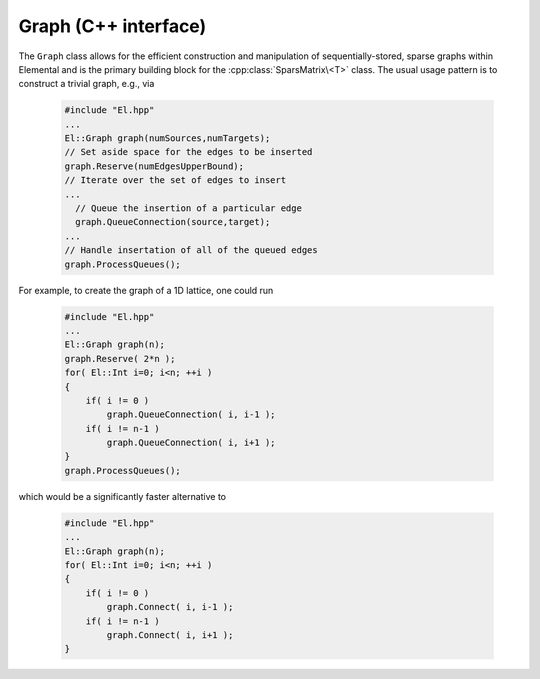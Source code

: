 Graph (C++ interface)
=====================
The ``Graph`` class allows for the efficient construction and manipulation
of sequentially-stored, sparse graphs within Elemental and is the primary
building block for the :cpp:class:`SparsMatrix\<T>` class. The usual usage
pattern is to construct a trivial graph, e.g., via

  .. code-block:: cpp

     #include "El.hpp"
     ...
     El::Graph graph(numSources,numTargets);
     // Set aside space for the edges to be inserted
     graph.Reserve(numEdgesUpperBound);
     // Iterate over the set of edges to insert
     ...
       // Queue the insertion of a particular edge
       graph.QueueConnection(source,target);
     ...
     // Handle insertation of all of the queued edges
     graph.ProcessQueues();

For example, to create the graph of a 1D lattice, one could run

  .. code-block:: cpp

     #include "El.hpp"
     ...
     El::Graph graph(n);
     graph.Reserve( 2*n );
     for( El::Int i=0; i<n; ++i )
     {
         if( i != 0 )
             graph.QueueConnection( i, i-1 );
         if( i != n-1 )
             graph.QueueConnection( i, i+1 );
     }
     graph.ProcessQueues();

which would be a significantly faster alternative to

  .. code-block:: cpp

     #include "El.hpp"
     ...
     El::Graph graph(n);
     for( El::Int i=0; i<n; ++i )
     {
         if( i != 0 )
             graph.Connect( i, i-1 );
         if( i != n-1 )
             graph.Connect( i, i+1 );
     }

.. cpp:class:: Graph

   .. rubric:: Constructors and destructors

   .. cpp:function:: Graph()

      Construct a trivial graph with zero source and target vertices.

   .. cpp:function:: Graph( Int numVertices )

      Initialize a trivial graph with ``numVertices`` source and target
      vertices (with no edges). Edges can subsequently be added with 
      either the ``Connect`` routine, or a (more efficient) combination of 
      :cpp:func:`Graph::Reserve`, :cpp:func:`Graph::QueueConnection`, and 
      :cpp:func:`Graph::ProcessQueues` routines.

   .. cpp:function:: Graph( Int numSources, Int numTargets )

      Initialize a trivial graph with ``numSources`` source vertices, 
      ``numTargets`` target vertices, and no edges. Edges can subsequently be 
      added with either the ``Connect`` routine, or a (more efficient) 
      combination of :cpp:func:`Graph::Reserve`, 
      :cpp:func:`Graph::QueueConnection`, and 
      :cpp:func:`Graph::ProcessQueues` routines.

   .. cpp:function:: Graph( const Graph& graph )

      Construct a new graph as a copy of a given graph.

   .. cpp:function:: Graph( const DistGraph& graph ) 

      Construct a new graph as a copy of a given ``DistGraph`` which was only
      distributed over a single process.

   .. cpp:function:: ~Graph()

   .. rubric:: Assignment and reconfiguration

   .. cpp:function:: const Graph& operator=( const Graph& A )

      Set this graph equal to a copy of the given graph.

   .. cpp:function:: const Graph& operator=( const DistGraph& A )

      Set this graph equal to a copy of the given trivially-distributed 
      (i.e., over a single process) graph.

   .. cpp:function:: Graph operator()( Range<Int> I, Range<Int> J ) const
   .. cpp:function:: Graph operator()( Range<Int> I, const vector<Int>& J ) const
   .. cpp:function:: Graph operator()( const vector<Int>& I, Range<Int> J ) const
   .. cpp:function:: Graph operator()( const vector<Int>& I, const vector<Int>& J ) const

      Make a copy of a subgraph

   .. cpp:function:: void Empty( bool clearMemory=true )

      Set this graph equal to a trivial (:math:`0 \times 0`) graph 
      (and optionally free all previously-used resources)

   .. cpp:function:: void Resize( Int numVertices )
   .. cpp:function:: void Resize( Int numSources, Int numTargets )

      Change the number of source and target vertices.

   .. cpp:function:: void Reserve( Int numEdges )

      Set aside space for the efficient queueing of up to ``numEdges``
      edges.

   .. cpp:function:: void Connect( Int source, Int target )
   .. cpp:function:: void Disconnect( Int source, Int target )

      Insert or remote a new edge and perform the necessary sorting so that the 
      graph is in a consistent state.

      .. note::

         When multiple edges are to be inserted/removed, these routine should be
         avoided in favor of a combination of :cpp:func:`Graph::Reserve`, 
         multiple :cpp:func:`Graph::QueueConnection` and/or 
         :cpp:func:`QueueDisconnection` calls, and then 
         :cpp:func:`Graph::ProcessQueues`.

   .. cpp:function:: void QueueConnection( Int source, Int target )
   .. cpp:function:: void QueueDisconnection( Int source, Int target )
   .. cpp:function:: void ProcessQueues()

   .. rubric:: Basic queries

   .. cpp:function:: Int NumSources() const
   .. cpp:function:: Int NumTargets() const
   .. cpp:function:: Int NumEdges() const
   .. cpp:function:: Int Capacity() const
   .. cpp:function:: bool Consistent() const

   .. cpp:function:: Int Source( Int edge ) const
   .. cpp:function:: Int Target( Int edge ) const
   .. cpp:function:: Int EdgeOffset( Int source ) const
   .. cpp:function:: Int NumConnections( Int source ) const

   .. cpp:function:: Int* SourceBuffer() 
   .. cpp:function:: Int* TargetBuffer()
   .. cpp:function:: const Int* LockedSourceBuffer() const
   .. cpp:function:: const Int* LockedTargetBuffer() const
